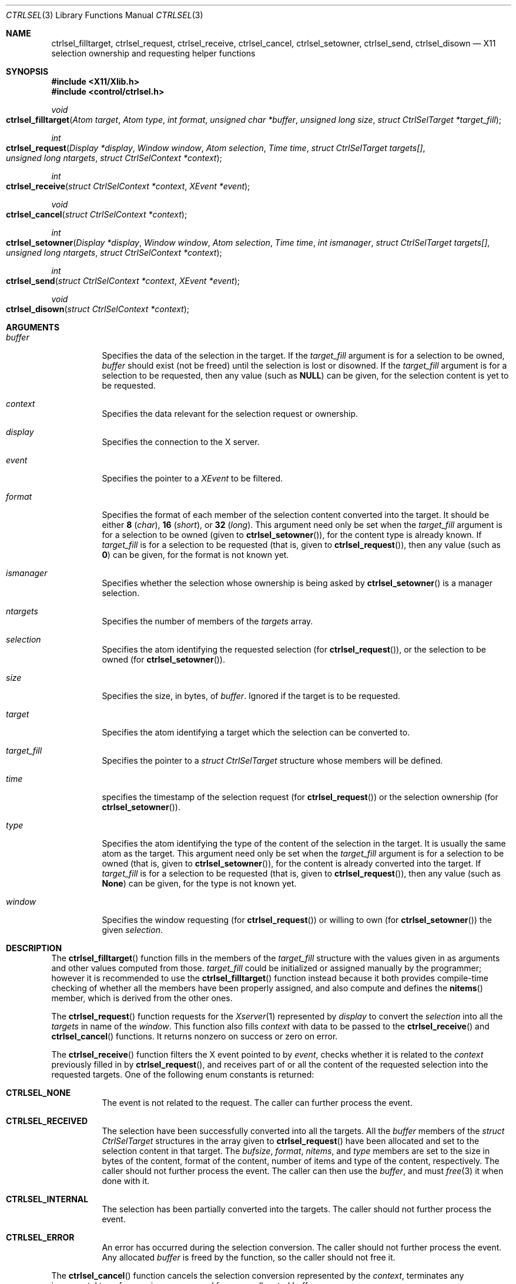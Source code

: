 .Dd March 6, 2023
.Dt CTRLSEL 3
.Os
.Sh NAME
.Nm ctrlsel_filltarget ,
.Nm ctrlsel_request ,
.Nm ctrlsel_receive ,
.Nm ctrlsel_cancel ,
.Nm ctrlsel_setowner ,
.Nm ctrlsel_send ,
.Nm ctrlsel_disown
.Nd X11 selection ownership and requesting helper functions
.Sh SYNOPSIS
.In "X11/Xlib.h"
.In "control/ctrlsel.h"
.Ft void
.Fo "ctrlsel_filltarget"
.Fa "Atom target"
.Fa "Atom type"
.Fa "int format"
.Fa "unsigned char *buffer"
.Fa "unsigned long size"
.Fa "struct CtrlSelTarget *target_fill"
.Fc
.Ft int
.Fo "ctrlsel_request"
.Fa "Display *display"
.Fa "Window window"
.Fa "Atom selection"
.Fa "Time time"
.Fa "struct CtrlSelTarget targets[]"
.Fa "unsigned long ntargets"
.Fa "struct CtrlSelContext *context"
.Fc
.Ft int
.Fo "ctrlsel_receive"
.Fa "struct CtrlSelContext *context"
.Fa "XEvent *event"
.Fc
.Ft void
.Fo "ctrlsel_cancel"
.Fa "struct CtrlSelContext *context"
.Fc
.Ft int
.Fo "ctrlsel_setowner"
.Fa "Display *display"
.Fa "Window window"
.Fa "Atom selection"
.Fa "Time time"
.Fa "int ismanager"
.Fa "struct CtrlSelTarget targets[]"
.Fa "unsigned long ntargets"
.Fa "struct CtrlSelContext *context"
.Fc
.Ft int
.Fo "ctrlsel_send"
.Fa "struct CtrlSelContext *context"
.Fa "XEvent *event"
.Fc
.Ft void
.Fo "ctrlsel_disown"
.Fa "struct CtrlSelContext *context"
.Fc
.Sh ARGUMENTS
.Bl -tag -width Ds
.It Fa "buffer"
Specifies the data of the selection in the target.
If the
.Fa "target_fill"
argument is for a selection to be owned,
.Fa buffer
should exist (not be freed) until the selection is lost or disowned.
If the
.Fa "target_fill"
argument is for a selection to be requested,
then any value (such as
.Ic "NULL" )
can be given, for the selection content is yet to be requested.
.It Fa "context"
Specifies the data relevant for the selection request or ownership.
.It Fa "display"
Specifies the connection to the X server.
.It Fa "event"
Specifies the pointer to a
.Ft "XEvent"
to be filtered.
.It Fa "format"
Specifies the format of each member of the selection content converted into the target.
It should be either
.Ic "8"
.Pq Ft "char" ,
.Ic "16"
.Pq Ft "short" ,
or
.Ic "32"
.Pq Ft "long" .
This argument need only be set when the
.Fa "target_fill"
argument is for a selection to be owned (given to
.Fn "ctrlsel_setowner" ) ,
for the content type is already known.
If
.Fa "target_fill"
is for a selection to be requested (that is, given to
.Fn "ctrlsel_request" ) ,
then any value (such as
.Ic "0" )
can be given,
for the format is not known yet.
.It Fa "ismanager"
Specifies whether the selection whose ownership is being asked by
.Fn "ctrlsel_setowner"
is a manager selection.
.It Fa "ntargets"
Specifies the number of members of the
.Fa targets
array.
.It Fa "selection"
Specifies the atom identifying the requested selection (for
.Fn "ctrlsel_request" ) ,
or the selection to be owned (for
.Fn "ctrlsel_setowner" ) .
.It Fa "size"
Specifies the size, in bytes, of
.Fa "buffer" .
Ignored if the target is to be requested.
.It Fa "target"
Specifies the atom identifying a target which the selection can be converted to.
.It Fa "target_fill"
Specifies the pointer to a
.Ft "struct CtrlSelTarget"
structure whose members will be defined.
.It Fa "time"
specifies the timestamp of the selection request (for
.Fn "ctrlsel_request" )
or the selection ownership (for
.Fn "ctrlsel_setowner" ) .
.It Fa "type"
Specifies the atom identifying the type of the content of the selection in the target.
It is usually the same atom as the target.
This argument need only be set when the
.Fa "target_fill"
argument is for a selection to be owned (that is, given to
.Fn "ctrlsel_setowner" ) ,
for the content is already converted into the target.
If
.Fa "target_fill"
is for a selection to be requested (that is, given to
.Fn "ctrlsel_request" ) ,
then any value (such as
.Ic "None" )
can be given, for the type is not known yet.
.It Fa "window"
Specifies the window requesting (for
.Fn "ctrlsel_request" )
or willing to own (for
.Fn "ctrlsel_setowner" )
the given
.Fa "selection" .
.El
.Sh DESCRIPTION
.Pp
The
.Fn ctrlsel_filltarget
function fills in the members of the
.Fa "target_fill"
structure with the values given in as arguments and other values computed from those.
.Fa "target_fill"
could be initialized or assigned manually by the programmer; however it is recommended to use the
.Fn ctrlsel_filltarget
function instead because it both provides compile-time checking of whether all the members have been properly assigned,
and also compute and defines the
.Fn "nitems"
member, which is derived from the other ones.
.Pp
The
.Fn "ctrlsel_request"
function requests for the
.Xr Xserver 1
represented by
.Fa "display"
to convert the
.Fa "selection"
into all the
.Fa "targets"
in name of the
.Fa "window" .
This function also fills
.Fa "context"
with data to be passed to the
.Fn "ctrlsel_receive"
and
.Fn "ctrlsel_cancel"
functions.
It returns nonzero on success or zero on error.
.Pp
The
.Fn "ctrlsel_receive"
function filters the X event pointed to by
.Fa "event" ,
checks whether it is related to the
.Fa "context"
previously filled in by
.Fn "ctrlsel_request" ,
and receives part of or all the content of the requested selection into the requested targets.
One of the following enum constants is returned:
.Bl -tag -width Ds
.It Ic "CTRLSEL_NONE"
The event is not related to the request.
The caller can further process the event.
.It Ic "CTRLSEL_RECEIVED"
The selection have been successfully converted into all the targets.
All the
.Fa "buffer"
members of the
.Ft "struct CtrlSelTarget"
structures in the array given to
.Fn "ctrlsel_request"
have been allocated and set to the selection content in that target.
The
.Fa "bufsize" ,
.Fa "format" ,
.Fa "nitems" ,
and
.Fa "type"
members are set to the size in bytes of the content, format of the
content, number of items and type of the content, respectively.
The caller should not further process the event.
The caller can then use the
.Fa "buffer" ,
and must
.Xr free 3
it when done with it.
.It Ic CTRLSEL_INTERNAL
The selection has been partially converted into the targets.
The caller should not further process the event.
.It Ic CTRLSEL_ERROR
An error has occurred during the selection conversion.
The caller should not further process the event.
Any allocated
.Fa "buffer"
is freed by the function, so the caller should not free it.
.El
.Pp
The
.Fn "ctrlsel_cancel"
function cancels the selection conversion represented by the
.Fa "context" ,
terminates any incremental transference in progress,
and frees any allocated buffer.
.Pp
The
.Fn "ctrlsel_setowner"
function asks the
.Xr Xserver 1
represented to by
.Fa "display"
to own the
.Fa "selection"
in name of the given
.Fa "window" ,
so it can provide the contents of all
.Fa "targets" .
If the
.Fa "selection"
is a manager selection, the
.Fa "ismanager"
argument must be set to nonzero.
This function also fills
.Fa "context"
with data to be passed to the
.Fn "ctrlsel_send"
and
.Fn "ctrlsel_disown"
functions.
It returns nonzero on success or zero on error.
.Pp
The
.Fn "ctrlsel_send"
function filters the X event pointed to by
.Fa "event" ,
checks whether it is related to the
.Fa "context"
previously filled in by
.Fn "ctrlsel_setowner" ,
and sends the converted selection to any requestor client.
One of the following enum constants is returned:
.Bl -tag -width Ds
.It Ic "CTRLSEL_NONE"
The event is not related to the ownership.
The caller can further process the event.
.It Ic "CTRLSEL_INTERNAL"
The selection is converted for a requestor client who have requested the selection.
The caller should not further process the event.
.It Ic "CTRLSEL_LOST"
The selection ownership has been lost.
The caller should not further process the event.
.El
.Pp
The
.Fn "ctrlsel_disown"
function cancels the selection ownership represented by the
.Fa "context" ,
and terminates any incremental transference in progress.
This function does not free any buffer.
.Sh STRUCTURES
The
.Ft "struct CtrlSelTarget"
structure contains:
.Bd -literal -offset indent
struct CtrlSelTarget {
	Atom            target;
	Atom            type;
	int             format;
	unsigned long   nitems;
	unsigned long   bufsize;
	unsigned char  *buffer;
};
.Ed
.Pp
A
.Ft "struct CtrlSelTarget"
structure
could be set manually by the programmer; however it is recommended to use the
.Fn ctrlsel_filltarget
as explained earlier.
The structure members must be  as follows:
.Bl -tag -width Ds
.It Fa "target"
The atom identifying the target.
Its value is either defined in
.In "X11/Xatom.h"
or obtained from the
.Xr "XInternAtom" 3
or
.Xr "XInternAtoms"
functions.
.It Fa "type"
The atom identifying the type of the target content.
Its value is usually the same as
.Fa "target" ,
but not always (it depends on the target).
Its value is either defined in
.In "X11/Xatom.h"
or obtained from the
.Xr "XInternAtom" 3
or
.Xr "XInternAtoms"
functions.
.It Fa "format"
The format of each member of the target content.
It should be
.Ic "8"
.Pq Ft "char"
for most
.Fa types
of targets.
Exceptions are types like
.Ic "XA_ATOM"
and
.Ic "XA_WINDOW" ,
which require the
.Ic "32"
.Pq Ft "long"
format; and types for width, height or RGB color values, which require the
.Ic "16"
.Pq Ft "short"
format.
.It Fa "nitems"
The number of items in
.Fa "buffer"
according to the target
.Fa "format".
If format is
.Ic "8" ,
its value is the same as
.Fa "bufsize" .
If the format is
.Ic "16"
or
.Ic "32" ,
it is the number of
.Ft "short"
or
.Ft "long"
(either signed or unsigned) elements in the buffer, respectively;
that is, it is equal to
.Fa bufsize
divided by
.Ic "sizeof(short)"
or
.Ic "sizeof(long)" .
.It Fa "bufsize"
The size in bytes of
.Fa "buffer" .
.It Fa "buffer"
The buffer containing the selection content converted into
.Fa "target" .
.El
.Pp
The contents of the
.Ft "struct CtrlSelContext"
structure contains basically the values provided to the
.Fn "ctrlsel_request"
and
.Fn "ctrlsel_setowner"
functions (that is, the
.Fa "display" ,
.Fa "targets" ,
.Fa "selection" ,
etc).
Its definition can be read by the programmer in the header file,
but it is not relevant for this manual.
.Sh RETURN VALUES
Upon error,
the
.Fn "ctrlsel_request"
and
.Fn "ctrlsel_setowner"
functions return zero; and the
.Fn "ctrlsel_receive"
function returns
.Ic "CTRLSEL_ERROR" .
.Sh EXAMPLES
The following is an example of the implementation of a function requesting the contents of the primary selection into two targets.
The contents of the selection must be received in a loop because the content can be too long for a single transference.
If the request is triggered by an event (for example, the user pressed the mouse's middle button), the variable
.Fa "time"
must be the timestamp of the event that caused it
(for example, in a
.Xr XButtonEvent 3
event).
If the request is not triggered by an event, the value
.Ic "CurrentTime"
must be given instead.
.Bd -literal -offset indent
struct CtrlSelContext context;
struct CtrlSelTarget targets[2];
XEvent event;
Display *display;
Window window;
Atom utf8, html;
Time time;

/* step 0: fill targets */
utf8 = XInternAtom(display, "UTF8_STRING", False);
html = XInternAtom(display, "text/html", False);
ctrlsel_filltarget(utf8, utf8, 0, NULL, 0, &targets[0]);
ctrlsel_filltarget(html, html, 0, NULL, 0, &targets[1]);

/* step 1: request selection contents */
if (!ctrlsel_request(display, window, XA_PRIMARY,
                     time, targets, 2, &context)) {
	fprintf(stderr, "warning: could not request selection");
	return;
}

/* step 2: receive selection contents */
for (;;) {
	(void)XNextEvent(display, &event);
	switch (ctrlsel_receive(&context, &event)) {
	case CTRLSEL_NONE:
		/* call event handler */
		break;
	case CTRLSEL_RECEIVED:
		goto done;
	case CTRLSEL_INTERNAL:
		continue;
	case CTRLSEL_ERROR:
		fprintf(stderr, "warning: could not get selection");
		return;
	}
}

/* step 3: process selection contents; and free them */
done:
	printf("plain text: %.*s\n",
	       targets[0].bufsize,
	       targets[0].buffer);
	printf("html text:  %.*s\n",
	       targets[1].bufsize,
	       targets[1].buffer);
	free(targets[0].buffer);
	free(targets[1].buffer);
.Ed
.Pp
The following is an example of the implementation of a function asking for the ownership of the primary selection with two targets.
The contents of the selection must be send to requestors in a loop,
because other clients can request the selection asynchronously at any time.
If the ownership is triggered by an event (for example, the user selected a text with the mouse), the variable
.Fa "time"
must be the timestamp of the event that caused it (for example, in a
.Xr XButtonEvent 3
event).
If the ownership is not triggered by an event, the value
.Ic "CurrentTime" must be given instead.
.Bd -literal -offset indent
struct CtrlSelContext context;
struct CtrlSelTarget targets[2];
XEvent event;
Display *display;
Window window;
Atom utf8, html;
char *plain, *markd;
Time time;

/* step 0: fill targets */
plain = "Hello World!"
markd = "<p>Hello <i>World</i>!</p>"
utf8 = XInternAtom(display, "UTF8_STRING", False);
html = XInternAtom(display, "text/html", False);
ctrlsel_filltarget(utf8, utf8, 8, plain, strlen(plain), &targets[0]);
ctrlsel_filltarget(html, html, 8, markd, strlen(markd), &targets[1]);

/* step 1: ask for selection ownership */
if (!ctrlsel_setowner(display, window, XA_PRIMARY,
                     time, 0, targets, 2, &context)) {
	fprintf(stderr, "warning: could not own selection");
	return;
}

/* step 2: provide selection contents */
for (;;) {
	(void)XNextEvent(display, &event);
	switch (ctrlsel_send(&context, &event)) {
	case CTRLSEL_NONE:
		/* call event handler */
		break;
	case CTRLSEL_INTERNAL:
		continue;
	case CTRLSEL_LOST:
		return;
	}
}

/* step 3: free the contents (not needed here, tho) */
.Ed
.Sh SEE ALSO
.Xr X 1 ,
.Xr xclipd 1
.Rs
.%Q "X Consortium Standard"
.%B "Xlib - C Language X Interface"
.Re
.Rs
.%Q "X Consortium Standard"
.%B "Inter-Client Communication Conventions Manual"
.Re
